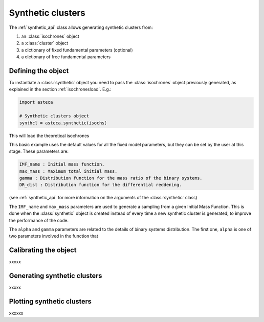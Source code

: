 .. _synth_clusters:

Synthetic clusters
##################

The :ref:`synthetic_api` class allows generating synthetic clusters from:

1. an :class:`isochrones` object
2. a :class:`cluster` object
3. a dictionary of fixed fundamental parameters (optional)
4. a dictionary of free fundamental parameters


Defining the object
*******************

To instantiate a :class:`synthetic` object you need to pass the :class:`isochrones`
object previously generated, as explained in the section :ref:`isochronesload`. E.g.:

.. code-block:: python

    import asteca

    # Synthetic clusters object
    synthcl = asteca.synthetic(isochs)

This will load the theoretical isochrones

This basic example uses the default values for all the fixed model parameters, but they
can be set by the user at this stage. These parameters are:

.. code-block:: console

    IMF_name : Initial mass function.
    max_mass : Maximum total initial mass.
    gamma : Distribution function for the mass ratio of the binary systems.
    DR_dist : Distribution function for the differential reddening.

(see :ref:`synthetic_api` for more information on the arguments of the
:class:`synthetic` class)


The ``IMF_name`` and ``max_mass`` parameters are used to generate a sampling from a
given Initial Mass Function. This is done when the :class:`synthetic` object is
created instead of every time a new synthetic cluster is generated, to improve the
performance of the code.

.. image:: ../_static/IMFs.png
   :align: center



The ``alpha`` and ``gamma`` parameters are related to the details of binary systems
distribution. The first one, ``alpha`` is one of two parameters involved in the function
that 



Calibrating the object
**********************

xxxxx


Generating synthetic clusters
*****************************

xxxxx


Plotting synthetic clusters
***************************

xxxxxx